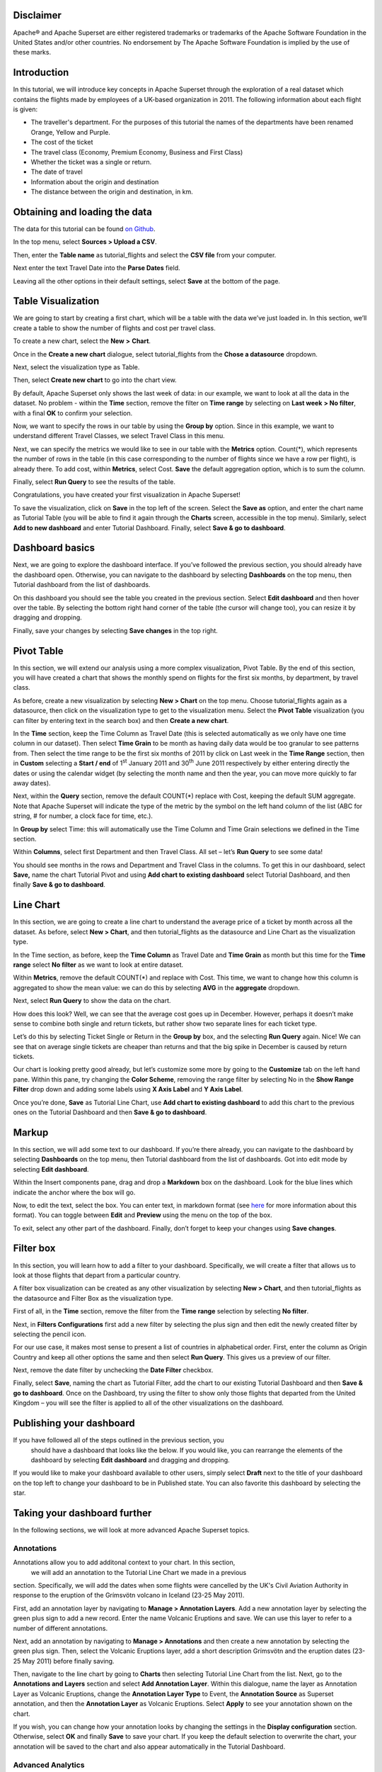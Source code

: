 .. Copyright 2019 Francis Hemingway

   Licensed under the Apache License, Version 2.0 (the "License");
   you may not use this file except in compliance with the License.
   You may obtain a copy of the License at

..  http://www.apache.org/licenses/LICENSE-2.0

.. Unless required by applicable law or agreed to in writing, software
   distributed under the License is distributed on an "AS IS" BASIS,
   WITHOUT WARRANTIES OR CONDITIONS OF ANY KIND, either express or implied.
   See the License for the specific language governing permissions and
   limitations under the License.

Disclaimer
==========

Apache® and Apache Superset are either registered trademarks or trademarks
of the Apache Software Foundation in the United States and/or other countries.
No endorsement by The Apache Software Foundation is implied by the use of
these marks.

Introduction
============

In this tutorial, we will introduce key concepts in Apache Superset through
the exploration of a real dataset which contains the flights made by employees
of a UK-based organization in 2011. The following information about each
flight is given:

- The traveller's department. For the purposes of this tutorial the names of
  the departments have been renamed Orange, Yellow and Purple.
- The cost of the ticket
- The travel class (Economy, Premium Economy, Business and First Class)
- Whether the ticket was a single or return.
- The date of travel
- Information about the origin and destination
- The distance between the origin and destination, in km.

Obtaining and loading the data
==============================

The data for this tutorial can be found `on Github
<https://github.com/francishemingway/unofficial-superset-tutorial/blob/master/tutorial_flights.csv>`_.

In the top menu, select **Sources > Upload a CSV**.

.. image:: images/upload_a_csv.png

Then, enter the **Table name** as tutorial_flights and select the **CSV file**
from your computer.

.. image:: images/csv_to_database_configuration.png

Next enter the text Travel Date into the **Parse Dates** field.

.. image:: images/parse_dates_column.png

Leaving all the other options in their default settings, select **Save** at
the bottom of the page.


Table Visualization
===================

We are going to start by creating a first chart, which will be a table
with the data we’ve just loaded in. In this section, we’ll create a
table to show the number of flights and cost per travel class.

To create a new chart, select the **New** **>** **Chart**.

.. image:: images/add_new_chart.png

Once in the **Create a new chart** dialogue, select tutorial_flights
from the **Chose a datasource** dropdown.

.. image:: images/add_new_chart.png

Next, select the visualization type as Table.

.. image:: images/chose_a_datasource.png

Then, select **Create new chart** to go into the chart view.

By default, Apache Superset only shows the last week of data: in our example,
we want to look at all the data in the dataset. No problem - within the
**Time** section, remove the filter on **Time range** by selecting on
**Last week** **> No filter**, with a final **OK** to confirm your
selection.

.. image:: images/no_filter_on_time_filter.png

Now, we want to specify the rows in our table by using the **Group by**
option. Since in this example, we want to understand different Travel
Classes, we select Travel Class in this menu.

Next, we can specify the metrics we would like to see in our table with
the **Metrics** option. Count(*), which represents the number of rows in
the table (in this case corresponding to the number of flights since we
have a row per flight), is already there. To add cost, within
**Metrics**, select Cost. **Save** the default aggregation
option, which is to sum the column.

.. image:: images/sum_cost_column.png

Finally, select **Run Query** to see the results of the table.

.. image:: images/tutorial_table.png

Congratulations, you have created your first visualization in Apache Superset!

To save the visualization, click on **Save** in the top left of the
screen. Select the **Save as** option, and enter the chart name as Tutorial
Table (you will be able to find it
again through the **Charts** screen, accessible in the top menu). Similarly,
select **Add to new dashboard** and enter Tutorial Dashboard. Finally,
select **Save & go to dashboard**.

.. image:: images/save_tutorial_table.png

Dashboard basics
================

Next, we are going to explore the dashboard interface. If you’ve
followed the previous section, you should already have the dashboard
open. Otherwise, you can navigate to the dashboard by selecting
**Dashboards** on the top menu, then Tutorial dashboard from the list
of dashboards.

On this dashboard you should see the table you created in the previous
section. Select **Edit dashboard** and then hover over the table. By
selecting the bottom right hand corner of the table (the cursor will
change too), you can resize it by dragging and dropping.

.. image:: images/resize_tutorial_table_on_dashboard.png

Finally, save your changes by selecting **Save changes** in the top
right.

Pivot Table
===========

In this section, we will extend our analysis using a more complex
visualization, Pivot Table. By the end of this section, you will have
created a chart that shows the monthly spend on flights for the first
six months, by department, by travel class.

As before, create a new visualization by selecting **New > Chart** on
the top menu. Choose tutorial_flights again as a datasource, then click
on the visualization type to get to the visualization menu. Select the
**Pivot Table** visualization (you can filter by entering text in the
search box) and then **Create a new chart**.

In the **Time** section, keep the Time Column as Travel Date (this is
selected automatically as we only have one time column in our dataset).
Then select **Time Grain** to be month as having daily data would be
too granular to see patterns from. Then select the time range to be the
first six months of 2011 by click on Last week in the **Time Range**
section, then in **Custom** selecting a **Start / end** of 1\ :sup:`st`
January 2011 and 30\ :sup:`th` June 2011 respectively by either entering
directly the dates or using the calendar widget (by selecting the month
name and then the year, you can move more quickly to far away dates).

.. image:: images/select_dates_pivot_table.png

Next, within the **Query** section, remove the default COUNT(*) replace
with Cost, keeping the default SUM aggregate. Note that
Apache Superset will indicate the type of the metric by the symbol on the left
hand column of the list (ABC for string, # for number, a clock face for
time, etc.).

In **Group by** select Time: this will automatically use the Time
Column and Time Grain selections we defined in the Time section.

Within **Columns**, select first Department and then Travel Class. All set
– let’s **Run Query** to see some data!

.. image:: images/tutorial_pivot_table.png

You should see months in the rows and Department and Travel Class in the
columns. To get this in our dashboard, select **Save,** name the chart
Tutorial Pivot and using **Add chart to existing dashboard** select
Tutorial Dashboard, and then finally **Save & go to dashboard**.

Line Chart
==========

In this section, we are going to create a line chart to understand the
average price of a ticket by month across all the dataset. As before,
select **New > Chart**, and then tutorial_flights as the datasource and
Line Chart as the visualization type.

In the Time section, as before, keep the **Time Column** as Travel Date
and **Time Grain** as month but this time for the **Time range** select
**No filter** as we want to look at entire dataset.

Within **Metrics**, remove the default COUNT(*) and replace with Cost. This
time, we want to change how this column is aggregated to show the mean value:
we can do this by selecting **AVG** in the **aggregate** dropdown.

.. image:: images/average_aggregate_for_cost.png

Next, select **Run Query** to show the data on the
chart.

How does this look? Well, we can see that the average cost goes up in
December. However, perhaps it doesn’t make sense to combine both single
and return tickets, but rather show two separate lines for each ticket
type.

Let’s do this by selecting Ticket Single or Return in the **Group by**
box, and the selecting **Run Query** again. Nice! We can see that on
average single tickets are cheaper than returns and that the big spike
in December is caused by return tickets.

Our chart is looking pretty good already, but let’s customize some more
by going to the **Customize** tab on the left hand pane. Within this
pane, try changing the **Color Scheme**, removing the range filter by
selecting No in the **Show Range Filter** drop down and adding some
labels using **X Axis Label** and **Y Axis Label**.

.. image:: images/tutorial_line_chart.png

Once you’re done, **Save** as Tutorial Line Chart, use **Add chart to
existing dashboard** to add this chart to the previous ones on the
Tutorial Dashboard and then **Save & go to dashboard**.

Markup
======

In this section, we will add some text to our dashboard. If you’re there
already, you can navigate to the dashboard by selecting
**Dashboards** on the top menu, then Tutorial dashboard from the list
of dashboards. Got into edit mode by selecting **Edit dashboard**.

Within the Insert components pane, drag and drop a **Markdown** box on
the dashboard. Look for the blue lines which indicate the anchor where
the box will go.

.. image:: images/blue_bar_insert_component.png

Now, to edit the text, select the box. You can enter text, in markdown
format (see
`here <https://github.com/adam-p/markdown-here/wiki/Markdown-Cheatsheet>`__
for more information about this format). You can toggle between
**Edit** and **Preview** using the menu on the top of the box.

.. image:: images/markdown.png

To exit, select any other part of the dashboard. Finally, don’t forget
to keep your changes using **Save changes**.

Filter box
==========

In this section, you will learn how to add a filter to your dashboard.
Specifically, we will create a filter that allows us to look at those
flights that depart from a particular country.

A filter box visualization can be created as any other visualization by
selecting **New > Chart**, and then tutorial_flights as the datasource
and Filter Box as the visualization type.

First of all, in the **Time** section, remove the filter from the **Time
range** selection by selecting **No filter**.

Next, in **Filters Configurations** first add a new filter by selecting
the plus sign and then edit the newly created filter by selecting the
pencil icon.

For our use case, it makes most sense to present a list of countries in
alphabetical order. First, enter the column as Origin Country and keep
all other options the same and then select **Run Query**. This gives us
a preview of our filter.

Next, remove the date filter by unchecking the **Date Filter** checkbox.

.. image:: images/filter_on_origin_country.png

Finally, select **Save**, naming the chart as Tutorial Filter, add the
chart to our existing Tutorial Dashboard and then **Save & go to
dashboard**. Once on the Dashboard, try using the filter to show only
those flights that departed from the United Kingdom – you will see the
filter is applied to all of the other visualizations on the dashboard.

Publishing your dashboard
=========================

If you have followed all of the steps outlined in the previous section, you
 should have a dashboard that looks like the below. If you would like, you
 can rearrange the elements of the dashboard by selecting **Edit dashboard**
 and dragging and dropping.

If you would like to make your dashboard available to other users, simply
select **Draft** next to the title of your dashboard on the top left to change
your dashboard to be in Published state. You can also favorite this dashboard
by selecting the star.

.. image:: images/publish_dashboard.png


Taking your dashboard further
=============================

In the following sections, we will look at more advanced Apache Superset 
topics.

Annotations
-----------

Annotations allow you to add additonal context to your chart. In this section,
 we will add an annotation to the Tutorial Line Chart we made in a previous 
section. Specifically, we will add the dates when some flights were cancelled 
by the UK's Civil Aviation Authority in response to the eruption of the 
Grímsvötn volcano in Iceland (23-25 May 2011).

First, add an annotation layer by navigating to **Manage > Annotation Layers**. 
Add a new annotation layer by selecting the green plus sign to add a new
record. Enter the name Volcanic Eruptions and save. We can use this layer to 
refer to a number of different annotations.

Next, add an annotation by navigating to **Manage > Annotations** and then 
create a new annotation by selecting the green plus sign. Then, select the 
Volcanic Eruptions layer, add a short description Grímsvötn and the eruption
dates (23-25 May 2011) before finally saving.

Then, navigate to the line chart by going to **Charts** then selecting Tutorial
Line Chart from the list. Next, go to the **Annotations and Layers** section 
and select **Add Annotation Layer**. Within this dialogue, name the layer as
Annotation Layer as Volcanic Eruptions, change the **Annotation Layer Type** to
Event, the **Annotation Source** as Superset annotation, and then the 
**Annotation Layer** as Volcanic Eruptions. Select **Apply** to see your 
annotation shown on the chart.

If you wish, you can change how your annotation looks by changing the settings
in the **Display configuration** section. Otherwise, select **OK** and finally
**Save** to save your chart. If you keep the default selection to overwrite 
the chart, your annotation will be saved to the chart and also appear
automatically in the Tutorial Dashboard.

Advanced Analytics
------------------

In this section, we are going to explore the Advanced Analytics feature
of Apache Superset that allows you to apply additional transformations to your
data. The three types of transformation are:

Moving Average
  Select a rolling window [#f1]_, and then apply a calculation on it (mean, 
  sum or standard deviation). The forth option, cumsum, calculates the 
  cumulative sum of the series [#f2]_.

Time Comparison
  Shift your data in time and, optionally, apply a calculation to compare the
  shifted data with your actual data (e.g. calculate the absolute difference
  between the two).

Python Functions
  Resample your data using one of a variety of methods [#f3]_.

Setting up the base chart
'''''''''''''''''''''''''

In this section, we're going to set up a base chart which we can then apply
the different Advanced Analytics features to. Start off by creating a new chart
using the same tutorial_flights datasource and  the **Line Chart** 
visualization type. Within the Time section, set the **Time Range** as 
1\ :sup:`st` October 2011 and 31\ :sup:`st` October 2011.

Next, in the query section, change the Metrics to the sum of Cost. Select
**Run Query** to show the chart. You should see the total cost per day for 
each month in October 2011.

Finally, save the visualization as Tutorial Advanced Analytics Base, adding
it to the Tutorial Dashboard.

Rolling mean
''''''''''''

There is quite a lot of variation in the data, which makes it difficult to 
identify any trend. One approach we can take is to show instead a rolling
average of the time series. To do this, in  the **Moving Average** subsection
of **Advanced Analytics**, select mean in the **Rolling** box and enter 7 into
both Periods and Min Periods. The period is the length of the rolling period 
expressed as a multiple of the Time Grain. In our example, the Time Grain
is day, so the rolling period is 7 days, such that on the 7th October 2011
the value shown would correspond to the first seven days of October 2011. 
Lastly, by specifying **Min Periods** as 7, we ensure that our mean is always
calculated on 7 days and we avoid any ramp up period.

After displaying the chart by selecting **Run Query** you will see that the 
data is less variable and that the series starts later as the ramp up period is
exluded.

Save the chart as Tutorial Rolling Mean and add it to the Tutorial 
Dashboard.

Time Comparison
'''''''''''''''

In this section, we will compare values in our time series to the value a week
before. Start off by opening the Tutorial Advanced Analytics Base chart, by 
going to **Charts** in the top menu and then selecting the visualization name
in the list (alternatively, find the chart in the Tutorial Dashboard and 
select Explore chart from the menu for that visualization).

Next, in the **Time Comparison** subsection of **Advanced Analytics**, enter
the **Time Shift** by typing in "minus 1 week" (note this box accepts input
in natural langage). **Run Query** to see the new chart, which has an
additional series with the same values, shifted a week back in time.



Then, change the **Calculation type** to Absolute difference and select **Run
Query**. We can now see only one series again, this time showing the difference
between the two series we saw previously.

Save the chart as Tutorial Time Comparison and add it to the Tutorial 
Dashboard.

Resampling the data
'''''''''''''''''''

In this section, we'll resample the data so that rather than having daily data
we have weekly data. As in the previous section, reopen the Tutorial Advanced 
Analytics Base chart.

Next, in the **Python Functions** subsection of **Advanced Analytics**, enter
7D, corresponding to seven days, in the **Rule** and median as the **Method**
and show the chart by selecting
**Run Query**.

Note that now we have a single data point every 7 days. In our case, the value
showed corresponds to the median value within the seven daily data points. For
more information on the meaning of the various options in this section, refer 
to the `Pandas documentation <https://pandas.pydata.org/pandas-docs/stable/reference/api/pandas.DataFrame.resample.html>`_.

Lastly, save your chart as Tutorial Resample and and add it to the Tutorial 
Dashboard. Go to the tutorial dashboard to see the four charts side by side
and compare the different outputs.

.. rubric:: Footnotes

.. [#f1] Pandas' rolling method is used, documented `here <https://pandas.pydata.org/pandas-docs/stable/reference/api/pandas.DataFrame.rolling.html>`_.
.. [#f2] Pandas' cumsum method is used, documented `here <https://pandas.pydata.org/pandas-docs/stable/reference/api/pandas.DataFrame.cumsum.html>`_.
.. [#f3] Pandas' resample method is used, documented `here <https://pandas.pydata.org/pandas-docs/stable/reference/api/pandas.DataFrame.resample.html>`_.
